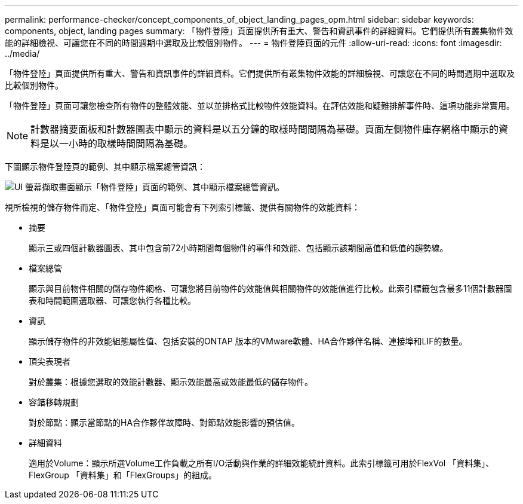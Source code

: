 ---
permalink: performance-checker/concept_components_of_object_landing_pages_opm.html 
sidebar: sidebar 
keywords: components, object, landing pages 
summary: 「物件登陸」頁面提供所有重大、警告和資訊事件的詳細資料。它們提供所有叢集物件效能的詳細檢視、可讓您在不同的時間週期中選取及比較個別物件。 
---
= 物件登陸頁面的元件
:allow-uri-read: 
:icons: font
:imagesdir: ../media/


[role="lead"]
「物件登陸」頁面提供所有重大、警告和資訊事件的詳細資料。它們提供所有叢集物件效能的詳細檢視、可讓您在不同的時間週期中選取及比較個別物件。

「物件登陸」頁面可讓您檢查所有物件的整體效能、並以並排格式比較物件效能資料。在評估效能和疑難排解事件時、這項功能非常實用。

[NOTE]
====
計數器摘要面板和計數器圖表中顯示的資料是以五分鐘的取樣時間間隔為基礎。頁面左側物件庫存網格中顯示的資料是以一小時的取樣時間間隔為基礎。

====
下圖顯示物件登陸頁的範例、其中顯示檔案總管資訊：

image::../media/perf_manager_page_1.gif[UI 螢幕擷取畫面顯示「物件登陸」頁面的範例、其中顯示檔案總管資訊。]

視所檢視的儲存物件而定、「物件登陸」頁面可能會有下列索引標籤、提供有關物件的效能資料：

* 摘要
+
顯示三或四個計數器圖表、其中包含前72小時期間每個物件的事件和效能、包括顯示該期間高值和低值的趨勢線。

* 檔案總管
+
顯示與目前物件相關的儲存物件網格、可讓您將目前物件的效能值與相關物件的效能值進行比較。此索引標籤包含最多11個計數器圖表和時間範圍選取器、可讓您執行各種比較。

* 資訊
+
顯示儲存物件的非效能組態屬性值、包括安裝的ONTAP 版本的VMware軟體、HA合作夥伴名稱、連接埠和LIF的數量。

* 頂尖表現者
+
對於叢集：根據您選取的效能計數器、顯示效能最高或效能最低的儲存物件。

* 容錯移轉規劃
+
對於節點：顯示當節點的HA合作夥伴故障時、對節點效能影響的預估值。

* 詳細資料
+
適用於Volume：顯示所選Volume工作負載之所有I/O活動與作業的詳細效能統計資料。此索引標籤可用於FlexVol 「資料集」、FlexGroup 「資料集」和「FlexGroups」的組成。


